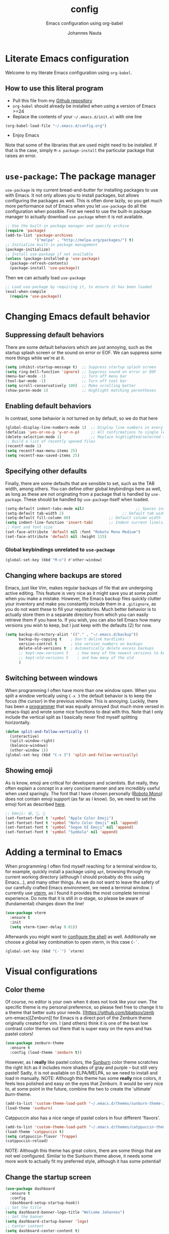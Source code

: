 #+TITLE:		config
#+SUBTITLE: Emacs configuration using org-babel
#+AUTHOR:   Johannes Nauta
#+STARTUP:  indent

* Literate Emacs configuration
Welcome to my literate Emacs configuration using =org-babel=.

** How to use this literal program
+ Pull this file from my [[https://github.com/github-jnauta/emacs-config][Github repository]]
+ =org-babel= should already be installed when using a version of Emacs >=24 
+ Replace the contents of your =~/.emacs.d/init.el= with one line
#+begin_src emacs-lisp
(org-babel-load-file "~/.emacs.d/config.org")
#+end_src
+ Enjoy Emacs

Note that some of the libraries that are used might need to be installed. If
that is the case, simply =M-x package-install= the particular package that
raises an error.
  
* =use-package=: The package manager
=use-package= is my current bread-and-butter for installing packages to use with
Emacs. It not only allows you to install packages, but allows configuring the
packages as well. This is often done lazily, so you get much more performance
out of Emacs when you let =use-package= do all the configuration when possible.
First we need to use the built-in package manager to actually download
=use-package= when it is not available.
#+begin_src emacs-lisp :tangle yes
  ;; Use the built-in package manager and specify archive
  (require 'package)
  (add-to-list 'package-archives
               '("melpa" . "http://melpa.org/packages/") t)
  ;; Initialize built-in package management
  (package-initialize)
  ;; Install use-package if not available
  (unless (package-installed-p 'use-package)
    (package-refresh-contents)
    (package-install 'use-package))
#+end_src

Then we can actually load =use-package=
#+begin_src emacs-lisp :tangle yes
  ;; Load use-package by requiring it, to ensure it has been loaded
  (eval-when-compile
    (require 'use-package))
#+end_src

* Changing Emacs default behavior
** Suppressing default behaviors
There are some default behaviors which are just annoying, such as the startup
splash screen or the sound on error or EOF. We can suppress some more things
while we're at it.
#+begin_src emacs-lisp :tangle yes
  (setq inhibit-startup-message t)  ;; Suppress startup splash screen
  (setq ring-bell-function 'ignore) ;; Suppress sound on error or EOF
  (menu-bar-mode -1)                ;; Turn off menu bar
  (tool-bar-mode -1)                ;; Turn off tool bar
  (setq scroll-conservatively 100)  ;; Make scrolling better
  (show-paren-mode 1)               ;; Highlight matching parentheses
#+end_src

** Enabling default behaviors
In contrast, some behavior is not turned on by default, so we do that here
#+begin_src emacs-lisp :tangle yes
  (global-display-line-numbers-mode 1)	;; Display line numbers in every buffer
  (defalias 'yes-or-no-p 'y-or-n-p)     ;; All confirmations to single letters
  (delete-selection-mode 1)             ;; Replace highlighted/selected text
  ;; Build a list of recently opened files
  (recentf-mode 1)
  (setq recentf-max-menu-items 25)
  (setq recentf-max-saved-items 25)
#+end_src

** Specifying other defaults
Finally, there are some defaults that are sensible to set, such as the TAB
width, among others. You can define other global keybindings here as well, as
long as these are not originating from a package that is handled by
=use-package=. These should be handled by =use-package= itself when loaded.
#+begin_src emacs-lisp :tangle yes
  (setq-default indent-tabs-mode nil)						;; Spaces instead of tabs
  (setq-default tab-width 2)			              ;; Default tab width
  (setq-default fill-column 80)                 ;; Default column width
  (setq indent-line-function 'insert-tab)       ;; Indent current line(s) according to current major mode
  ;; Font and font size
  (set-face-attribute 'default nil :font "Roboto Mono Medium")
  (set-face-attribute 'default nil :height 115)
#+end_src

*** Global keybindings unrelated to =use-package=
#+begin_src emacs-lisp :tangle yes
(global-set-key (kbd "M-o") #'other-window)
#+end_src

** Changing where backups are stored
Emacs, just like Vim, makes regular backups of file that are undergoing active
editing. This feature is very nice as it might save you at some point when you
make a mistake. However, the Emacs backup files quickly clutter your inventory
and make you constantly include them in a =.gitignore=, as you do not want these
to fill your repositories. Much better behavior is to actually store them in a
separate directory from which you can easily retrieve them if you have to.
If you wish, you can also tell Emacs how many versions you wish to keep, but I
just keep with the defaults (2) for now.
#+begin_src emacs-lisp :tangle yes
  (setq backup-directory-alist '(("." . "~/.emacs.d/backup"))
        backup-by-copying t    ; Don't delink hardlinks
        version-control t      ; Use version numbers on backups
        delete-old-versions t  ; Automatically delete excess backups
        ;; kept-new-versions 5    ; how many of the newest versions to keep
        ;; kept-old-versions 5    ; and how many of the old
        )
#+end_src

** Switching between windows
When programming I often have more than one window open. When you split a window
vertically using =C-x 3= the default behavior is to keep the focus (the
cursor) in the previous window. This is annoying. Luckily, there has been a
[[https://github.com/daedreth/UncleDavesEmacs/blob/master/config.org][programmer]] that was equally annoyed (but much more versed in emacs-lisp) and
wrote some nice functions to deal with this. Note that I only include the
vertical split as I basically never find myself splitting horizontally.
#+begin_src emacs-lisp :tangle yes
  (defun split-and-follow-vertically ()
    (interactive)
    (split-window-right)
    (balance-windows)
    (other-window 1))
  (global-set-key (kbd "C-x 3") 'split-and-follow-vertically)
#+end_src

** Showing emoji
As is know, emoji are critical for developers and scientists. But really, they
often explain a concept in a very concise manner and are incredibly useful when
used sparingly. The font that I have chosen personally ([[https://fonts.google.com/specimen/Roboto+Mono][Roboto Mono]]) does not
contain emoji support (as far as I know). So, we need to set the emoji font as
described [[https://github.com/emacs-lsp/lsp-mode/issues/2291#issuecomment-813097394][here]].
#+begin_src emacs-lisp :tangle yes
  ;; Emoji: 😄, 🤦, 🏴
  (set-fontset-font t 'symbol "Apple Color Emoji")
  (set-fontset-font t 'symbol "Noto Color Emoji" nil 'append)
  (set-fontset-font t 'symbol "Segoe UI Emoji" nil 'append)
  (set-fontset-font t 'symbol "Symbola" nil 'append)
#+end_src

* Adding a terminal to Emacs
When programming I often find myself reaching for a terminal window to, for
example, quickly install a package using =apt=, browsing through my current
working directory (although I should probably do this using Emacs...), and many
other things. As we do not want to leave the safety of our carefully crafted
Emacs environment, we need a terminal window. I currently use
[[https://github.com/akermu/emacs-libvterm][vterm]], as I found
it provides the most complete terminal experience. Do note that it is still in
α-stage, so please be aware of (fundamental) changes down the line!
#+begin_src emacs-lisp :tangle yes
  (use-package vterm
    :ensure t
    :init
    (setq vterm-timer-delay 0.01))
#+end_src
Afterwards you might want to [[https://github.com/akermu/emacs-libvterm#shell-side-configuration][configure the shell]] as well.
Additionally we choose a global key combination to open vterm, in this case
=C-`=.
#+begin_src emacs-lisp :tangle yes
(global-set-key (kbd "C-`") `vterm)
#+end_src

* Visual configurations
** Color theme
Of course, no editor is your own when it does not look like your own. The
specific theme is my personal preference, so please feel free to change it to a
theme that better suits your needs.
[[https://github.com/bbatsov/zenb
urn-emacs][Zenburn]] for Emacs is a direct port of the Zenburn theme originally created for
vim. I (and others) think it is one of the best low contrast color themes out
there that is super easy on the eyes and has pastel colors!
#+begin_src emacs-lisp :tangle yes
  (use-package zenburn-theme
    :ensure t
    :config (load-theme 'zenburn t))
#+end_src

However, as I *really* like pastel colors, the [[https://github.com/mvarela/Sunburn-Theme][Sunburn]] color theme scratches the
right itch as it includes more shades of gray and purple -- but still very
pastel! Sadly, it is not available on ELPA/MELPA, so we need to install and load
in manually.
NOTE: Although this theme has some *really* nice colors, it feels less polished
and easy on the eyes that Zenburn. It would be very nice to, at some point in
the future, combine the two to create the 'ultimate' /burn/-theme.
#+begin_src emacs-lisp :tangle no
  (add-to-list 'custom-theme-load-path "~/.emacs.d/themes/sunburn-theme-20231101.1")
  (load-theme 'sunburn)
#+end_src

Catppuccin also has a nice range of pastel colors in four different 'flavors'.
#+begin_src emacs-lisp :tangle no
  (add-to-list 'custom-theme-load-path "~/.emacs.d/themes/catppuccin-theme-20231101.1")
  (load-theme 'catppuccin t)
  (setq catppuccin-flavor 'frappe)
  (catppuccin-reload)
#+end_src
NOTE: Although this theme has great colors, there are some things that are not
wel configured. Similar to the Sunburn theme above, it needs some more work to
actually fit my preferred style, although it has some potential!

** Change the startup screen
#+begin_src emacs-lisp :tangle yes
  (use-package dashboard
    :ensure t
    :config
    (dashboard-setup-startup-hook))
  ;; Set the title
  (setq dashboard-banner-logo-title "Welcome Johannes")
  ;; Set the banner
  (setq dashboard-startup-banner 'logo)
  ;; Center content
  (setq dashboard-center-content t)
  ;; Customize widgets
  (setq dashboard-items '((recents . 5)
                          (bookmarks . 5)))
  ;; Disable random footnote
  (setq dashboard-set-footer nil)
#+end_src

** Change how [[https://github.com/akermu/emacs-libvterm][vterm]] is displayed when opened
The vterm normally opens (I think?) in an already opened buffer. This is often
unwanted as you want to use the terminal on the side while keeping your current
active buffer open. My personal preference is to open the terminal on the bottom
-- mainly because I am used to that from my VSCode days.
#+begin_src emacs-lisp :tangle yes
  (add-to-list 'display-buffer-alist
               '("\*vterm\*"
                 (display-buffer-in-side-window)
                 (window-height . 0.275)         ;; Specify fraction of window height
                 (side . bottom)
                 (slot . 0)))
#+end_src

** Change the modeline
The modeline in Emacs is the single-line below each buffer in a window. It can
display important information on the opened file, such as the Git branch, the
filename, and [[https://www.emacswiki.org/emacs/ModeLine][much more]]. While I have played around with some configurations, I
find the default modeline quite respectable, and tweaking the modeline was quite
difficult.
So, current modifications is just to include the column number in the modeline.
#+begin_src emacs-lisp :tangle yes
  (setq column-number-mode t)
#+end_src
In some cases, the modeline becomes too full (looking at you =lsp-mode=). We can
hide (i.e. [[https://github.com/myrjola/diminish.el][diminish]]) their appearance while they still work for us in the
background. This is useful for many packages that are basically always loaded,
like snippets, =which-key=, etc.
#+begin_src emacs-lisp :tangle yes
  (use-package diminish
    :ensure t)
  (diminish 'eldoc-mode)
  (diminish 'visual-line-mode)
#+end_src

** Change the frame title
The frame title is displayed on top of the Emacs frame and can be configured as
well. I do not look at the top of the frame often, so we will just let it
display the filename and the Emacs version for now
#+begin_src emacs-lisp :tangle yes
(setq frame-title-format '("" "[%b] - Emacs " emacs-version))
#+end_src

* Enriching Emacs functionality
** Navigating buffers
Navigating the current buffer can sometimes be a hassle as you have to press the
arrow keys or, in extreme cases, use the mouse (/shudder/). Sometimes you need
to be at very specific points in a document, and luckily for me there exists a
beautiful package that handles this: =avy=. While explaining it sounds complex,
it boils down to =M-x avy-goto-char= (rebound to =M-s=) and pressing a specific
letter or key. On each instance of the key a letter will appear and pressing
that letter will bring you immediately to that destination. Just try it!
#+begin_src emacs-lisp :tangle yes
(use-package avy
  :ensure t
  :bind ("M-s" . avy-goto-char))
#+end_src

** Interactive completion of Emacs functions
[[https://github.com/minad/vertico][Vertico]] provides us with a minimalistic vertical completion UI that is based on
the default completion system. Simple, yet powerful.
#+begin_src emacs-lisp :tangle yes
  (use-package vertico
    :ensure t
    :init (vertico-mode))
#+end_src

And let Vertico persist the history over Emacs restarts, so we can, if we want,
quickly re-open files that we opened in a previous session.
#+begin_src emacs-lisp :tangle yes
  (use-package savehist
    :init (savehist-mode))
#+end_src

As with Vertico the order of the regexp matters, it is often convenient to
invoke [[https://github.com/oantolin/orderless][Orderless]], which makes the completion style match multiple regexps in any
order. For example, I can "M-x ins pac" and "M-x package-install" will likely be
the top candidate.
#+begin_src emacs-lisp :tangle yes
  (use-package orderless
    :ensure t
    :custom
    (completion-styles '(orderless basic))
    (completion-category-overrides '((file (styles basic partial-completion)))))
#+end_src
** Show active bindings using =which-key=
[[https://github.com/justbur/emacs-which-key/][=which-key=]] is a minor mode for Emacs that displays the key bindings following
your currently entered incomplete command in a popup. This is super useful when
using new packages as you often are not aware of all the shortcuts. With
=which-key= you only have to remember the prefix, not the entire command. For
example, you can press =C-x= and after (the default of) 1 second the minibuffer
will expand with the keybindings that follow =C-x=.
#+begin_src emacs-lisp :tangle yes
  (use-package which-key
    :ensure t
    :config
    (which-key-mode)
    :diminish which-key-mode)
#+end_src
** Annotations in the minibuffer
In many cases, especially when using relatively obscure Emacs functionality, it
becomes unclear what a specific command does. [[https://github.com/minad/marginalia][Marginalia]] adds annotation in the
minibuffer that explains the function of the command. This makes it very useful
when using =M-x= functions, especially when combined with the above initialize
completion frameworks.
#+begin_src emacs-lisp :tangle yes
  (use-package marginalia
    :ensure t
    :init
    (marginalia-mode))
#+end_src

** Mini-buffer actions with Embark
When having the cursor at a specific point when using Emacs, you often need to
think about what to do with a selected region before you can do this. However,
it can be easier. [[https://github.com/oantolin/embark][Embark]] enables you to suggest what to do with a specific
selection, before you even think what to do with it. Effectively, it acts like a
'right-click' on a piece of text in any other software. Is the text a link?
Embark will suggest you to open it in a browser. Is it a list? Embark might
suggest you to order the list based on some constraints. The list goes on and
on. Embark comes with hundreds of actions preconfigures and, of course, they can
be tailored to your needs if needed.
#+begin_src emacs-lisp :tangle yes
  (use-package embark
    :ensure t
    :bind
    ("C-." . embark-act)
    :init
    :config

    ;; Hide the mode line of the Embark live/completions buffers
    (add-to-list 'display-buffer-alist
                 '("\\`\\*Embark Collect \\(Live\\|Completions\\)\\*"
                   nil
                   (window-parameters (mode-line-format . none)))))
#+end_src

* Emacs YASnippets
No modern editor is complete without inserting large, pre-formatted textblocks
into your files with the press of a button. What separates a fast programmer (or
writer) from a slow one is basically the use of 'snippets'. For example, all
elisp source code blocks in this Org file are inserted with the =elisp_<TAB>=
button combination. I personally use [[https://github.com/joaotavora/yasnippet][YASnippet]] in combination with a popular
repository that contains snippets for a lot of modes, [[https://github.com/AndreaCrotti/yasnippet-snippets][YASnippet-snippets]].
Snippets themselves should also be included in this repository, see the
file:snippets/ directory.
#+begin_src emacs-lisp :tangle yes
  (use-package yasnippet
    :ensure t
    :diminish yas-global-mode
    :config (yas-global-mode))
  (use-package yasnippet-snippets
    :after yasnippet
    :ensure t
    :config (yasnippet-snippets-initialize))
#+end_src

* Mode-specific configurations
** Text completion using Company
[[https://company-mode.github.io/][Company]] (COMPletion ANYwhere) is a text completion framework for Emacs. It pops
up a small UI that shows you candidates for the symbols you have currently
typed, making development much faster and avoid spelling mistakes, e.g. in
function names.
#+begin_src emacs-lisp :tangle yes
  (use-package company
    :ensure t
    :diminish global-company-mode
    :hook (after-init-hook . global-company-mode))
#+end_src
** Language server
When coding one wants a so-called 'IDE-like experience', in that your text
editor recognizes previously defined function for autocompletion, displays
documentation of functions, checks syntax errors, etc. Emacs provides these
features using =lsp-mode=; a mode that supports *all* language features defined
in the Language Server Protocol (LSP). As always, Emacs' =lsp-mode= is highly
flexible and easy to configure and works well with popular Emacs packages like
=company=, =flycheck= and =projectile=.
#+begin_src emacs-lisp :tangle yes
  (use-package lsp-mode
    :ensure t  
    :commands (lsp lsp-deferred)
    :init
    ;; Usually the =lsp-keymap-prefix= is bound to "C-c l", but this is already
    ;; bound to the (very useful!) =org-store-link=, which we do not want to
    ;; override. "C-c o" ('o' for option) was empty, so use it here.
    (setq lsp-keymap-prefix "C-c o")
    :config
    (define-key lsp-mode-map (kbd lsp-keymap-prefix) lsp-command-map)
    :hook (;; add modes
           (julia-mode . lsp-deferred)
           ;; =lsp-enable-which-key-integration= gives us descriptions of what the keys
           ;; do, which helps us figure out what they do when using =lsp-mode=.
           (lsp-mode . lsp-enable-which-key-integration)))
#+end_src

*** Languages
  For =lsp-mode= to function we need to install the language server for the
  languages that we are interested in. Currently, i do most of my development in
  Julia and Python, so those will be the language servers that will be installed
  below.
  !! IMPORTANT: it is important to add a hook to =lsp-mode= for the specifical
  =<language>-mode= when defining and configuring the mode (see [[*Julia configuration][here]] for an example).
  *Languages currently supported*
  1. [[*julia][Julia]]
  2. ...
**** Julia
#+begin_src emacs-lisp :tangle yes
  (use-package lsp-julia
    :ensure t
    :config
    (setq lsp-julia-default-environment "~/.julia/environments/v1.8"))
#+end_src

** Org mode
Org mode comes with a lot of possible configurations, so these are just a very
small selection of what is actually possible.
*** Default behaviors
The default bullets of Org are quite ugly (just bullets basically), so we make
them look a little bit better. The same goes for the collapsed headers, called
the 'ellipsis'.
#+begin_src emacs-lisp :tangle yes
  (use-package org-bullets
  	:ensure t
    :config
    (add-hook 'org-mode-hook (lambda () (org-bullets-mode 1))))

  (setq org-ellipsis "⤵")
#+end_src

Support shift selecting blocks of text as well, as described [[https://orgmode.org/manual/Conflicts.html][here]].
#+begin_src emacs-lisp :tangle yes
  (setq org-support-shift-select t)
#+end_src

Next up is changing the look of source code blocks (like the elisp blocks in
this Org file).
#+begin_src emacs-lisp :tangle yes
  (setq org-src-fontify-natively t)
#+end_src

Change the default behavior of Org timestamps to actually note the time
and date when logging TODO's.
#+begin_src emacs-lisp :tangle yes
  (setq org-log-done t)
#+end_src

It is inconvenient to have to =M-x auto-fill-mode= every time you open an Org
file. However, line wrapping (not only visually line wrapping, as when using
=visual-line-mode-) is basically a must. Therefore, we add a hook that enables
this every time we open an Org file.
#+begin_src emacs-lisp :tangle yes
  (add-hook 'org-mode-hook #'auto-fill-mode)
  (add-hook 'org-mode-hook #'visual-line-mode)
#+end_src

Org links are by default openen in another window (i.e. it splits the current
window in 2), which I think is undesired in many cases other than just quickly
checking the file out. To change this default behavior, we need to change the
value of =org-link-frame-setup=
#+begin_src emacs-lisp :tangle yes
  (add-to-list 'org-link-frame-setup '(file . find-file))
#+end_src

*** Global org keys
I currently do not use a lot or Org functionality, so I should update this
section on global keys and what they do when I actually have some experience
with them. 
#+begin_src emacs-lisp :tangle yes
  (global-set-key (kbd "C-c l") #'org-store-link)
  (global-set-key (kbd "C-c a") #'org-agenda)
  (global-set-key (kbd "C-c c") #'org-capture)
#+end_src

*** Org-mode configuration
**** Citation with citar
As we would like to cite items from some =.bib= file (perhaps one that is
handled by external library applications such as Zotero), we use [[https://github.com/emacs-citar/citar][Citar]].
This takes care of the dirty work and simply allows us to insert
citations as if we were writing LaTeX! We can also specify a (shared) global
bibliography and add any other (local) bibliographies within the Org files
themselves if we want.
#+begin_src emacs-lisp :tangle yes
  (use-package citar
    :custom
    (org-cite-global-bibliography '("~/work/papers/better-bibtex/postdoc.bib"))
    (org-cite-insert-processor 'citar)
    (org-cite-follow-processor 'citar)
    (org-cite-activate-processor 'citar)
    (citar-bibliography org-cite-global-bibliography)
    ;; optional: (or )rg-cite-insert is also bound to C-c C-x C-@
    :bind
    (:map org-mode-map :package org ("C-c i c" . #'org-cite-insert)))
#+end_src

To ensure that Citar works well together with [[Mini-buffer actions][Embark]] we load the =citar-embark=
package that adds contextual access in the minibuffer.
#+begin_src emacs-lisp :tangle yes
  (use-package citar-embark
    :after citar embar
    :no-require t
    :config (citar-embark-mode))
#+end_src

**** Capture templates
Within the Org-mode infrastructure, *Capture* allows you to quickly store a note
with little to no interruption of the current work flow. We  can use templates
for different types of capture items, such as TODOs. Here, we copy the example
from the Org-mode documentation that describes a template to create general TODO
entries and put these under the heading 'Tasks' in our main task =.org= file.
#+begin_src emacs-lisp :tangle yes
  (setq org-capture-templates
      '(("t" "Todo" entry (file+headline "~/work/tasks/org/todo.org" "Tasks")
         "* TODO %?\n  %i\n  %a")))
#+end_src

*** Org-roam configuration
#+begin_src emacs-lisp :tangle yes
  (use-package org-roam
    :custom
    (org-roam-directory "~/work/notes/org-roam/")
    :bind (("C-c n l" . org-roam-buffer-toggle)
           ("C-c n f" . org-roam-node-find)
           ("C-C n i" . org-roam-node-insert))
    :config (org-roam-setup))
#+end_src

**** TODO Use Org-roam more often, make a sensible configuration and write some supporting text on the configuration. 

** LaTeX configuration
LaTeX is super nice, but compiling LaTeX is not so nice. Therefore we want to
automate as much as we can so we can actually focus on writing only. This of
course includes heavy use of [[YASnippets]] (e.g. for =\align= environments), but
also includes quick (re-)compiling of =.tex= files, building a bibliography,
etc. Working with LaTeX and (external) PDF viewers could be a chapter on its
own, but most of the keybindings provides below speak for themselves. The
configuration is built on top of [[https://www.gnu.org/software/auctex/][AUCTeX]], which is an extensible package for
writing an formatting TeX files in Emacs. 
#+begin_src emacs-lisp :tangle yes
  (use-package tex
    :ensure auctex
    :config
    (setq TeX-auto-save t)
    (setq TeX-parse-self t)
    (setq-default TeX-master nil))
#+end_src

As I often use a tree structured input for LaTeX files, e.g. as with =\input= 
or =\include=, we should let AUCTeX always ask for the master file when opening
a nex =.tex= file.
While there exist some pdf tools that can display the rendered PDF in an Emacs
window and provide Emacs functionality (such as [[https://www.emacswiki.org/emacs/IncrementalSearch][isearch]]), the viewers convert
the PDF to a PNG and thereby losing resolution. While you can fiddle with the
dpi settings, I prefer to use a better PDF-viewer instead: [[https://wiki.gnome.org/Apps/Evince][Evince]].
#+begin_src emacs-lisp :tangle yes
  (setq TeX-view-program-list '(("Evince" "evince --page-index=%(outpage) %o")))
  (setq TeX-view-program-selection '((output-pdf "Evince")))
#+end_src

Additionaly, when we save a TeX file we want to automatically re-run the
compilation such that the PDF is updated, so we 'correlate' the TeX and the PDF.
#+begin_src emacs-lisp :tangle yes
  (add-hook 'LaTeX-mode-hook 'TeX-source-correlate-mode)
#+end_src

And update the PDF buffers after a successful LaTeX run.
#+begin_src emacs-lisp :tangle yes
  (add-hook 'TeX-after-compilation-finished-functions
            #'TeX-revert-document-buffer)
#+end_src

Finally, we change the keybinding of the 'save-render-show' procedure when in
LaTeX-mode.
** Markdown configuration
While Org mode is nice and all, I find myself reverting to Markdown in many
cases. Most often for a =README.md= that is included in a Git repository. But it
is nice to know that Org does support conversion to Markdown!
Currently, as Markdown is a super simple (and therefore useful!) text format,
the only thing I find myself using non-default behaviors is my preference of
displaying emojis -- so enable that here.
#+begin_src emacs-lisp :tangle yes
  (use-package emojify
    :hook (markdown-mode . emojify-mode))
#+end_src

** Python configuration
Currently I write most of my code in Python, so we need some code completion and
things to make writing Python code less of a chore. First, let us fix the tab width
#+begin_src emacs-lisp :tangle yes
(add-hook 'python-mode-hook
      (lambda ()
        (setq indent-tabs-mode nil)
        (setq tab-width 4)
        (setq python-indent-offset 4)))
#+end_src

*** Autocompletion
Currently I use [[http://tkf.github.io/emacs-jedi/released/#][Jedi.el]] for Python auto-completion. Besides completion is also
enables a small pop-up screen that shows information about a function or class,
code location, and more.
#+begin_src emacs-lisp :tangle yes
  (use-package jedi
    :hook (python-mode . jedi:setup)
    (setq jedi:complete-on-dot t))
#+end_src

*** IPython Notebook
As much of the current development of Python code occurs in IPython Notebooks,
such as a Jupyter Notebook, we would like to have this functionality in Emacs as
well.
Please do note that Emacs is **not** an Electron app (which is good!), so that
some IPython functionality is not supported by default. More specifically, all
things that are related to Javascript are not easily supported. This should not
discourage you from using Emacs however, as you can use the Jedi.el Python
completion backend right here in your IPython Notebook! And I can assure you
that that one is much better, and much more configurable, then Jupyter
Notebook's default code completer.

Currently, I use [[https://github.com/millejoh/emacs-ipython-notebook][Emacs Ipython Notebook (EIN)]] as it proved to be the most
successful one. The basic workflow, in order to support =conda= virtual
environments as the Python kernel, is to start a Jupyter Notebook from the
terminal and hook Emacs to that running kernel on your localhost using
=ein:login=. In this way we do not have to fiddle much with Python kernels,
virtual environments, and more. In the future we might want to make EIN know
about our virtual environments and spin up a IPython kernel itself.
#+begin_src emacs-lisp :tangle yes
  (use-package ein
  	:ensure t
    :config
    (setq ein:completion-backend 'ein:use-ac-jedi-backend))
#+end_src

** Julia configuration
I want to start writing most of my code in [[https://julialang.org/][Julia]] as it is very appealing for
scientific computing. While in general the support for Julia is not as
widespread as Python's, there is significant movement leading to a bunch of
tools (for Emacs). The most important one is [[https://github.com/JuliaEditorSupport/julia-emacs][Julia-mode]].
#+begin_src emacs-lisp :tangle yes
  (use-package julia-mode
    :ensure t
    ;; Specify the hook that connects =lsp-mode=
    :hook (julia-mode-hook . lsp-mode))
#+end_src
Note: =julia-mode= does not highlight syntax very well.

The Julia REPL is quite a useful tool when writing and debugging, so we want to
add support for a good REPL in Emacs. Sadly, [[https://github.com/tpapp/julia-repl][julia-repl]] is not not available
through MELPA, so we cannot use =use-package= to automate the installation but
have to resort to manually downloading the relevant =elisp= files.
#+begin_src emacs-lisp :tangle yes
  (use-package julia-repl
    :ensure t
    :hook (julia-mode . julia-repl-mode)

    :config
    ;; Set the terminal backend
    (julia-repl-set-terminal-backend 'vterm)

    ;; Keybindings for quickly sending code to the REPL
    (define-key julia-repl-mode-map (kbd "<M-RET>") 'my/julia-repl-send-cell))
#+end_src

#+begin_src emacs-lisp :tangle yes
  (defun my/julia-repl-send-cell() 
    ;; "Send the current julia cell (delimited by ###) to the julia shell"
    (interactive)
    (save-excursion
      (setq cell-begin (if (re-search-backward "^###" nil t) (point) (point-min))))
    (save-excursion
      (setq cell-end (if (re-search-forward "^###" nil t) (point) (point-max))))
    (set-mark cell-begin)
    (goto-char cell-end)
    (julia-repl-send-region-or-line)
    (next-line))
#+end_src


